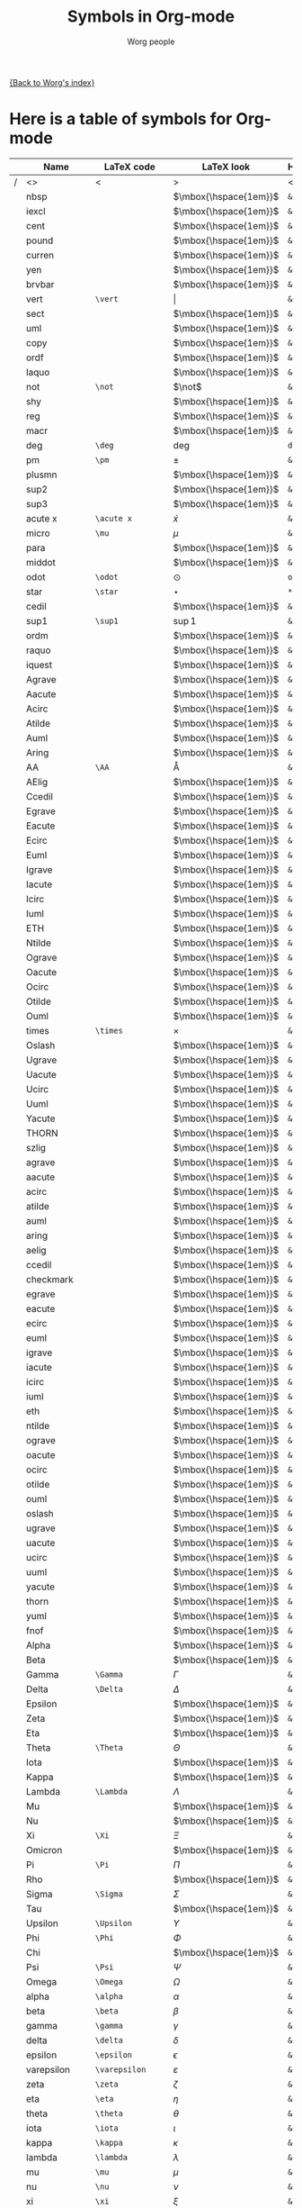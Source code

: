 #+OPTIONS:    H:3 num:nil toc:nil \n:nil @:t ::t |:t ^:t -:t f:t *:t TeX:t LaTeX:t skip:nil d:(HIDE) tags:not-in-toc
#+STARTUP:    align fold nodlcheck hidestars oddeven lognotestate
#+SEQ_TODO:   TODO(t) INPROGRESS(i) WAITING(w@) | DONE(d) CANCELED(c@)
#+TAGS:       Write(w) Update(u) Fix(f) Check(c) 
#+TITLE:      Symbols in Org-mode
#+AUTHOR:     Worg people
#+EMAIL:      bzg AT altern DOT org
#+LANGUAGE:   en
#+PRIORITIES: A C B
#+CATEGORY:   worg

# This file is the default header for new Org files in Worg.  Feel free
# to tailor it to your needs.

[[file:index.org][{Back to Worg's index}]]


* Here is a table of symbols for Org-mode

#+ATTR_LaTeX: longtable

|   | Name           | LaTeX code        | LaTeX look            | HTML code     | HTML look   | ASCII |
|---+----------------+-------------------+-----------------------+---------------+-------------+-------|
| / | <>             | <                 | >                     | <             | >           | <>    |
|   | nbsp           |                   | $\mbox{\hspace{1em}}$ | =&nbsp;=      | &nbsp;      |       |
|   | iexcl          |                   | $\mbox{\hspace{1em}}$ | =&iexcl;=     | &iexcl;     |       |
|   | cent           |                   | $\mbox{\hspace{1em}}$ | =&cent;=      | &cent;      |       |
|   | pound          |                   | $\mbox{\hspace{1em}}$ | =&pound;=     | &pound;     |       |
|   | curren         |                   | $\mbox{\hspace{1em}}$ | =&curren;=    | &curren;    |       |
|   | yen            |                   | $\mbox{\hspace{1em}}$ | =&yen;=       | &yen;       |       |
|   | brvbar         |                   | $\mbox{\hspace{1em}}$ | =&brvbar;=    | &brvbar;    |       |
|   | vert           | =\vert=           | $\vert$               | =&#124;=      | &#124;      |       |
|   | sect           |                   | $\mbox{\hspace{1em}}$ | =&sect;=      | &sect;      |       |
|   | uml            |                   | $\mbox{\hspace{1em}}$ | =&uml;=       | &uml;       |       |
|   | copy           |                   | $\mbox{\hspace{1em}}$ | =&copy;=      | &copy;      |       |
|   | ordf           |                   | $\mbox{\hspace{1em}}$ | =&ordf;=      | &ordf;      |       |
|   | laquo          |                   | $\mbox{\hspace{1em}}$ | =&laquo;=     | &laquo;     |       |
|   | not            | =\not=            | $\not$                | =&not;=       | &not;       |       |
|   | shy            |                   | $\mbox{\hspace{1em}}$ | =&shy;=       | &shy;       |       |
|   | reg            |                   | $\mbox{\hspace{1em}}$ | =&reg;=       | &reg;       |       |
|   | macr           |                   | $\mbox{\hspace{1em}}$ | =&macr;=      | &macr;      |       |
|   | deg            | =\deg=            | $\deg$                | =deg=         | deg         |       |
|   | pm             | =\pm=             | $\pm$                 | =&plusmn;=    | &plusmn;    |       |
|   | plusmn         |                   | $\mbox{\hspace{1em}}$ | =&plusmn;=    | &plusmn;    |       |
|   | sup2           |                   | $\mbox{\hspace{1em}}$ | =&sup2;=      | &sup2;      |       |
|   | sup3           |                   | $\mbox{\hspace{1em}}$ | =&sup3;=      | &sup3;      |       |
|   | acute x        | =\acute x=        | $\acute x$            | =&acute x;=   | &acute x;   |       |
|   | micro          | =\mu=             | $\mu$                 | =&micro;=     | &micro;     |       |
|   | para           |                   | $\mbox{\hspace{1em}}$ | =&para;=      | &para;      |       |
|   | middot         |                   | $\mbox{\hspace{1em}}$ | =&middot;=    | &middot;    |       |
|   | odot           | =\odot=           | $\odot$               | =o=           | o           |       |
|   | star           | =\star=           | $\star$               | =*=           | *           |       |
|   | cedil          |                   | $\mbox{\hspace{1em}}$ | =&cedil;=     | &cedil;     |       |
|   | sup1           | =\sup1=           | $\sup1$               | =&sup1;=      | &sup1;      |       |
|   | ordm           |                   | $\mbox{\hspace{1em}}$ | =&ordm;=      | &ordm;      |       |
|   | raquo          |                   | $\mbox{\hspace{1em}}$ | =&raquo;=     | &raquo;     |       |
|   | iquest         |                   | $\mbox{\hspace{1em}}$ | =&iquest;=    | &iquest;    |       |
|   | Agrave         |                   | $\mbox{\hspace{1em}}$ | =&Agrave;=    | &Agrave;    |       |
|   | Aacute         |                   | $\mbox{\hspace{1em}}$ | =&Aacute;=    | &Aacute;    |       |
|   | Acirc          |                   | $\mbox{\hspace{1em}}$ | =&Acirc;=     | &Acirc;     |       |
|   | Atilde         |                   | $\mbox{\hspace{1em}}$ | =&Atilde;=    | &Atilde;    |       |
|   | Auml           |                   | $\mbox{\hspace{1em}}$ | =&Auml;=      | &Auml;      |       |
|   | Aring          |                   | $\mbox{\hspace{1em}}$ | =&Aring;=     | &Aring;     |       |
|   | AA             | =\AA=             | $\mbox{\AA}$          | =&Aring;=     | &Aring;     |       |
|   | AElig          |                   | $\mbox{\hspace{1em}}$ | =&AElig;=     | &AElig;     |       |
|   | Ccedil         |                   | $\mbox{\hspace{1em}}$ | =&Ccedil;=    | &Ccedil;    |       |
|   | Egrave         |                   | $\mbox{\hspace{1em}}$ | =&Egrave;=    | &Egrave;    |       |
|   | Eacute         |                   | $\mbox{\hspace{1em}}$ | =&Eacute;=    | &Eacute;    |       |
|   | Ecirc          |                   | $\mbox{\hspace{1em}}$ | =&Ecirc;=     | &Ecirc;     |       |
|   | Euml           |                   | $\mbox{\hspace{1em}}$ | =&Euml;=      | &Euml;      |       |
|   | Igrave         |                   | $\mbox{\hspace{1em}}$ | =&Igrave;=    | &Igrave;    |       |
|   | Iacute         |                   | $\mbox{\hspace{1em}}$ | =&Iacute;=    | &Iacute;    |       |
|   | Icirc          |                   | $\mbox{\hspace{1em}}$ | =&Icirc;=     | &Icirc;     |       |
|   | Iuml           |                   | $\mbox{\hspace{1em}}$ | =&Iuml;=      | &Iuml;      |       |
|   | ETH            |                   | $\mbox{\hspace{1em}}$ | =&ETH;=       | &ETH;       |       |
|   | Ntilde         |                   | $\mbox{\hspace{1em}}$ | =&Ntilde;=    | &Ntilde;    |       |
|   | Ograve         |                   | $\mbox{\hspace{1em}}$ | =&Ograve;=    | &Ograve;    |       |
|   | Oacute         |                   | $\mbox{\hspace{1em}}$ | =&Oacute;=    | &Oacute;    |       |
|   | Ocirc          |                   | $\mbox{\hspace{1em}}$ | =&Ocirc;=     | &Ocirc;     |       |
|   | Otilde         |                   | $\mbox{\hspace{1em}}$ | =&Otilde;=    | &Otilde;    |       |
|   | Ouml           |                   | $\mbox{\hspace{1em}}$ | =&Ouml;=      | &Ouml;      |       |
|   | times          | =\times=          | $\times$              | =&times;=     | &times;     |       |
|   | Oslash         |                   | $\mbox{\hspace{1em}}$ | =&Oslash;=    | &Oslash;    |       |
|   | Ugrave         |                   | $\mbox{\hspace{1em}}$ | =&Ugrave;=    | &Ugrave;    |       |
|   | Uacute         |                   | $\mbox{\hspace{1em}}$ | =&Uacute;=    | &Uacute;    |       |
|   | Ucirc          |                   | $\mbox{\hspace{1em}}$ | =&Ucirc;=     | &Ucirc;     |       |
|   | Uuml           |                   | $\mbox{\hspace{1em}}$ | =&Uuml;=      | &Uuml;      |       |
|   | Yacute         |                   | $\mbox{\hspace{1em}}$ | =&Yacute;=    | &Yacute;    |       |
|   | THORN          |                   | $\mbox{\hspace{1em}}$ | =&THORN;=     | &THORN;     |       |
|   | szlig          |                   | $\mbox{\hspace{1em}}$ | =&szlig;=     | &szlig;     |       |
|   | agrave         |                   | $\mbox{\hspace{1em}}$ | =&agrave;=    | &agrave;    |       |
|   | aacute         |                   | $\mbox{\hspace{1em}}$ | =&aacute;=    | &aacute;    |       |
|   | acirc          |                   | $\mbox{\hspace{1em}}$ | =&acirc;=     | &acirc;     |       |
|   | atilde         |                   | $\mbox{\hspace{1em}}$ | =&atilde;=    | &atilde;    |       |
|   | auml           |                   | $\mbox{\hspace{1em}}$ | =&auml;=      | &auml;      |       |
|   | aring          |                   | $\mbox{\hspace{1em}}$ | =&aring;=     | &aring;     |       |
|   | aelig          |                   | $\mbox{\hspace{1em}}$ | =&aelig;=     | &aelig;     |       |
|   | ccedil         |                   | $\mbox{\hspace{1em}}$ | =&ccedil;=    | &ccedil;    |       |
|   | checkmark      |                   | $\mbox{\hspace{1em}}$ | =&#10003;=    | &#10003;    |       |
|   | egrave         |                   | $\mbox{\hspace{1em}}$ | =&egrave;=    | &egrave;    |       |
|   | eacute         |                   | $\mbox{\hspace{1em}}$ | =&eacute;=    | &eacute;    |       |
|   | ecirc          |                   | $\mbox{\hspace{1em}}$ | =&ecirc;=     | &ecirc;     |       |
|   | euml           |                   | $\mbox{\hspace{1em}}$ | =&euml;=      | &euml;      |       |
|   | igrave         |                   | $\mbox{\hspace{1em}}$ | =&igrave;=    | &igrave;    |       |
|   | iacute         |                   | $\mbox{\hspace{1em}}$ | =&iacute;=    | &iacute;    |       |
|   | icirc          |                   | $\mbox{\hspace{1em}}$ | =&icirc;=     | &icirc;     |       |
|   | iuml           |                   | $\mbox{\hspace{1em}}$ | =&iuml;=      | &iuml;      |       |
|   | eth            |                   | $\mbox{\hspace{1em}}$ | =&eth;=       | &eth;       |       |
|   | ntilde         |                   | $\mbox{\hspace{1em}}$ | =&ntilde;=    | &ntilde;    |       |
|   | ograve         |                   | $\mbox{\hspace{1em}}$ | =&ograve;=    | &ograve;    |       |
|   | oacute         |                   | $\mbox{\hspace{1em}}$ | =&oacute;=    | &oacute;    |       |
|   | ocirc          |                   | $\mbox{\hspace{1em}}$ | =&ocirc;=     | &ocirc;     |       |
|   | otilde         |                   | $\mbox{\hspace{1em}}$ | =&otilde;=    | &otilde;    |       |
|   | ouml           |                   | $\mbox{\hspace{1em}}$ | =&ouml;=      | &ouml;      |       |
|   | oslash         |                   | $\mbox{\hspace{1em}}$ | =&oslash;=    | &oslash;    |       |
|   | ugrave         |                   | $\mbox{\hspace{1em}}$ | =&ugrave;=    | &ugrave;    |       |
|   | uacute         |                   | $\mbox{\hspace{1em}}$ | =&uacute;=    | &uacute;    |       |
|   | ucirc          |                   | $\mbox{\hspace{1em}}$ | =&ucirc;=     | &ucirc;     |       |
|   | uuml           |                   | $\mbox{\hspace{1em}}$ | =&uuml;=      | &uuml;      |       |
|   | yacute         |                   | $\mbox{\hspace{1em}}$ | =&yacute;=    | &yacute;    |       |
|   | thorn          |                   | $\mbox{\hspace{1em}}$ | =&thorn;=     | &thorn;     |       |
|   | yuml           |                   | $\mbox{\hspace{1em}}$ | =&yuml;=      | &yuml;      |       |
|   | fnof           |                   | $\mbox{\hspace{1em}}$ | =&fnof;=      | &fnof;      |       |
|   | Alpha          |                   | $\mbox{\hspace{1em}}$ | =&Alpha;=     | &Alpha;     |       |
|   | Beta           |                   | $\mbox{\hspace{1em}}$ | =&Beta;=      | &Beta;      |       |
|   | Gamma          | =\Gamma=          | $\Gamma$              | =&Gamma;=     | &Gamma;     |       |
|   | Delta          | =\Delta=          | $\Delta$              | =&Delta;=     | &Delta;     |       |
|   | Epsilon        |                   | $\mbox{\hspace{1em}}$ | =&Epsilon;=   | &Epsilon;   |       |
|   | Zeta           |                   | $\mbox{\hspace{1em}}$ | =&Zeta;=      | &Zeta;      |       |
|   | Eta            |                   | $\mbox{\hspace{1em}}$ | =&Eta;=       | &Eta;       |       |
|   | Theta          | =\Theta=          | $\Theta$              | =&Theta;=     | &Theta;     |       |
|   | Iota           |                   | $\mbox{\hspace{1em}}$ | =&Iota;=      | &Iota;      |       |
|   | Kappa          |                   | $\mbox{\hspace{1em}}$ | =&Kappa;=     | &Kappa;     |       |
|   | Lambda         | =\Lambda=         | $\Lambda$             | =&Lambda;=    | &Lambda;    |       |
|   | Mu             |                   | $\mbox{\hspace{1em}}$ | =&Mu;=        | &Mu;        |       |
|   | Nu             |                   | $\mbox{\hspace{1em}}$ | =&Nu;=        | &Nu;        |       |
|   | Xi             | =\Xi=             | $\Xi$                 | =&Xi;=        | &Xi;        |       |
|   | Omicron        |                   | $\mbox{\hspace{1em}}$ | =&Omicron;=   | &Omicron;   |       |
|   | Pi             | =\Pi=             | $\Pi$                 | =&Pi;=        | &Pi;        |       |
|   | Rho            |                   | $\mbox{\hspace{1em}}$ | =&Rho;=       | &Rho;       |       |
|   | Sigma          | =\Sigma=          | $\Sigma$              | =&Sigma;=     | &Sigma;     |       |
|   | Tau            |                   | $\mbox{\hspace{1em}}$ | =&Tau;=       | &Tau;       |       |
|   | Upsilon        | =\Upsilon=        | $\Upsilon$            | =&Upsilon;=   | &Upsilon;   |       |
|   | Phi            | =\Phi=            | $\Phi$                | =&Phi;=       | &Phi;       |       |
|   | Chi            |                   | $\mbox{\hspace{1em}}$ | =&Chi;=       | &Chi;       |       |
|   | Psi            | =\Psi=            | $\Psi$                | =&Psi;=       | &Psi;       |       |
|   | Omega          | =\Omega=          | $\Omega$              | =&Omega;=     | &Omega;     |       |
|   | alpha          | =\alpha=          | $\alpha$              | =&alpha;=     | &alpha;     |       |
|   | beta           | =\beta=           | $\beta$               | =&beta;=      | &beta;      |       |
|   | gamma          | =\gamma=          | $\gamma$              | =&gamma;=     | &gamma;     |       |
|   | delta          | =\delta=          | $\delta$              | =&delta;=     | &delta;     |       |
|   | epsilon        | =\epsilon=        | $\epsilon$            | =&epsilon;=   | &epsilon;   |       |
|   | varepsilon     | =\varepsilon=     | $\varepsilon$         | =&epsilon;=   | &epsilon;   |       |
|   | zeta           | =\zeta=           | $\zeta$               | =&zeta;=      | &zeta;      |       |
|   | eta            | =\eta=            | $\eta$                | =&eta;=       | &eta;       |       |
|   | theta          | =\theta=          | $\theta$              | =&theta;=     | &theta;     |       |
|   | iota           | =\iota=           | $\iota$               | =&iota;=      | &iota;      |       |
|   | kappa          | =\kappa=          | $\kappa$              | =&kappa;=     | &kappa;     |       |
|   | lambda         | =\lambda=         | $\lambda$             | =&lambda;=    | &lambda;    |       |
|   | mu             | =\mu=             | $\mu$                 | =&mu;=        | &mu;        |       |
|   | nu             | =\nu=             | $\nu$                 | =&nu;=        | &nu;        |       |
|   | xi             | =\xi=             | $\xi$                 | =&xi;=        | &xi;        |       |
|   | omicron        |                   | $\mbox{\hspace{1em}}$ | =&omicron;=   | &omicron;   |       |
|   | pi             | =\pi=             | $\pi$                 | =&pi;=        | &pi;        |       |
|   | rho            | =\rho=            | $\rho$                | =&rho;=       | &rho;       |       |
|   | sigmaf         |                   | $\mbox{\hspace{1em}}$ | =&sigmaf;=    | &sigmaf;    |       |
|   | varsigma       | =\varsigma=       | $\varsigma$           | =&sigmaf;=    | &sigmaf;    |       |
|   | sigma          | =\sigma=          | $\sigma$              | =&sigma;=     | &sigma;     |       |
|   | tau            | =\tau=            | $\tau$                | =&tau;=       | &tau;       |       |
|   | upsilon        | =\upsilon=        | $\upsilon$            | =&upsilon;=   | &upsilon;   |       |
|   | phi            | =\phi=            | $\phi$                | =&phi;=       | &phi;       |       |
|   | chi            | =\chi=            | $\chi$                | =&chi;=       | &chi;       |       |
|   | psi            | =\psi=            | $\psi$                | =&psi;=       | &psi;       |       |
|   | omega          | =\omega=          | $\omega$              | =&omega;=     | &omega;     |       |
|   | thetasym       |                   | $\mbox{\hspace{1em}}$ | =&thetasym;=  | &thetasym;  |       |
|   | vartheta       | =\vartheta=       | $\vartheta$           | =&thetasym;=  | &thetasym;  |       |
|   | upsih          |                   | $\mbox{\hspace{1em}}$ | =&upsih;=     | &upsih;     |       |
|   | piv            |                   | $\mbox{\hspace{1em}}$ | =&piv;=       | &piv;       |       |
|   | bull           |                   | $\mbox{\hspace{1em}}$ | =&bull;=      | &bull;      |       |
|   | bullet         | =\bullet=         | $\bullet$             | =&bull;=      | &bull;      |       |
|   | hellip         |                   | $\mbox{\hspace{1em}}$ | =&hellip;=    | &hellip;    |       |
|   | dots           | =\dots=           | $\mbox{\dots}$        | =&hellip;=    | &hellip;    |       |
|   | prime          | =\prime=          | $\prime$              | =&prime;=     | &prime;     |       |
|   | Prime          |                   | $\mbox{\hspace{1em}}$ | =&Prime;=     | &Prime;     |       |
|   | oline          |                   | $\mbox{\hspace{1em}}$ | =&oline;=     | &oline;     |       |
|   | frasl          |                   | $\mbox{\hspace{1em}}$ | =&frasl;=     | &frasl;     |       |
|   | weierp         |                   | $\mbox{\hspace{1em}}$ | =&weierp;=    | &weierp;    |       |
|   | image          |                   | $\mbox{\hspace{1em}}$ | =&image;=     | &image;     |       |
|   | real           |                   | $\mbox{\hspace{1em}}$ | =&real;=      | &real;      |       |
|   | trade          |                   | $\mbox{\hspace{1em}}$ | =&trade;=     | &trade;     |       |
|   | alefsym        |                   | $\mbox{\hspace{1em}}$ | =&alefsym;=   | &alefsym;   |       |
|   | larr           |                   | $\mbox{\hspace{1em}}$ | =&larr;=      | &larr;      |       |
|   | leftarrow      | =\leftarrow=      | $\leftarrow$          | =&larr;=      | &larr;      |       |
|   | gets           | =\gets=           | $\gets$               | =&larr;=      | &larr;      |       |
|   | uarr           |                   | $\mbox{\hspace{1em}}$ | =&uarr;=      | &uarr;      |       |
|   | uparrow        | =\uparrow=        | $\uparrow$            | =&uarr;=      | &uarr;      |       |
|   | rarr           |                   | $\mbox{\hspace{1em}}$ | =&rarr;=      | &rarr;      |       |
|   | to             | =\to=             | $\to$                 | =&rarr;=      | &rarr;      |       |
|   | rightarrow     | =\rightarrow=     | $\rightarrow$         | =&rarr;=      | &rarr;      |       |
|   | darr           |                   | $\mbox{\hspace{1em}}$ | =&darr;=      | &darr;      |       |
|   | downarrow      | =\downarrow=      | $\downarrow$          | =&darr;=      | &darr;      |       |
|   | harr           |                   | $\mbox{\hspace{1em}}$ | =&harr;=      | &harr;      |       |
|   | leftrightarrow | =\leftrightarrow= | $\leftrightarrow$     | =&harr;=      | &harr;      |       |
|   | crarr          |                   | $\mbox{\hspace{1em}}$ | =&crarr;=     | &crarr;     |       |
|   | hookleftarrow  | =\hookleftarrow=  | $\hookleftarrow$      | =&crarr;=     | &crarr;     |       |
|   | lArr           |                   | $\mbox{\hspace{1em}}$ | =&lArr;=      | &lArr;      |       |
|   | Leftarrow      | =\Leftarrow=      | $\Leftarrow$          | =&lArr;=      | &lArr;      |       |
|   | uArr           |                   | $\mbox{\hspace{1em}}$ | =&uArr;=      | &uArr;      |       |
|   | Uparrow        | =\Uparrow=        | $\Uparrow$            | =&uArr;=      | &uArr;      |       |
|   | rArr           |                   | $\mbox{\hspace{1em}}$ | =&rArr;=      | &rArr;      |       |
|   | Rightarrow     | =\Rightarrow=     | $\Rightarrow$         | =&rArr;=      | &rArr;      |       |
|   | dArr           |                   | $\mbox{\hspace{1em}}$ | =&dArr;=      | &dArr;      |       |
|   | Downarrow      | =\Downarrow=      | $\Downarrow$          | =&dArr;=      | &dArr;      |       |
|   | hArr           |                   | $\mbox{\hspace{1em}}$ | =&hArr;=      | &hArr;      |       |
|   | Leftrightarrow | =\Leftrightarrow= | $\Leftrightarrow$     | =&hArr;=      | &hArr;      |       |
|   | forall         | =\forall=         | $\forall$             | =&forall;=    | &forall;    |       |
|   | partial        | =\partial=        | $\partial$            | =&part;=      | &part;      |       |
|   | exist          |                   | $\mbox{\hspace{1em}}$ | =&exist;=     | &exist;     |       |
|   | exists         | =\exists=         | $\exists$             | =&exist;=     | &exist;     |       |
|   | empty          | =\empty=          | $\mbox{\empty}$       | =&empty;=     | &empty;     |       |
|   | emptyset       | =\emptyset=       | $\emptyset$           | =&empty;=     | &empty;     |       |
|   | nabla          | =\nabla=          | $\nabla$              | =&nabla;=     | &nabla;     |       |
|   | isin           |                   | $\mbox{\hspace{1em}}$ | =&isin;=      | &isin;      |       |
|   | in             | =\in=             | $\in$                 | =&isin;=      | &isin;      |       |
|   | notin          | =\notin=          | $\notin$              | =&notin;=     | &notin;     |       |
|   | ni             | =\ni=             | $\ni$                 | =&ni;=        | &ni;        |       |
|   | prod           | =\prod=           | $\prod$               | =&prod;=      | &prod;      |       |
|   | sum            | =\sum=            | $\sum$                | =&sum;=       | &sum;       |       |
|   | minus          |                   | $\mbox{\hspace{1em}}$ | =&minus;=     | &minus;     |       |
|   | lowast         |                   | $\mbox{\hspace{1em}}$ | =&lowast;=    | &lowast;    |       |
|   | ast            | =\ast=            | $\ast$                | =&lowast;=    | &lowast;    |       |
|   | radic          |                   | $\mbox{\hspace{1em}}$ | =&radic;=     | &radic;     |       |
|   | prop           |                   | $\mbox{\hspace{1em}}$ | =&prop;=      | &prop;      |       |
|   | proptp         |                   | $\mbox{\hspace{1em}}$ | =&prop;=      | &prop;      |       |
|   | infin          |                   | $\mbox{\hspace{1em}}$ | =&infin;=     | &infin;     |       |
|   | infty          | =\infty=          | $\infty$              | =&infin;=     | &infin;     |       |
|   | ang            |                   | $\mbox{\hspace{1em}}$ | =&ang;=       | &ang;       |       |
|   | angle          | =\angle=          | $\angle$              | =&ang;=       | &ang;       |       |
|   | and            |                   | $\mbox{\hspace{1em}}$ | =&and;=       | &and;       |       |
|   | wedge          | =\wedge=          | $\wedge$              | =&and;=       | &and;       |       |
|   | or             |                   | $\mbox{\hspace{1em}}$ | =&or;=        | &or;        |       |
|   | vee            | =\vee=            | $\vee$                | =&or;=        | &or;        |       |
|   | cap            | =\cap=            | $\cap$                | =&cap;=       | &cap;       |       |
|   | cup            | =\cup=            | $\cup$                | =&cup;=       | &cup;       |       |
|   | int            | =\int=            | $\int$                | =&int;=       | &int;       |       |
|   | there4         |                   | $\mbox{\hspace{1em}}$ | =&there4;=    | &there4;    |       |
|   | sim            | =\sim=            | $\sim$                | =&sim;=       | &sim;       |       |
|   | cong           | =\cong=           | $\cong$               | =&cong;=      | &cong;      |       |
|   | simeq          | =\simeq=          | $\simeq$              | =&cong;=      | &cong;      |       |
|   | asymp          | =\asymp=          | $\asymp$              | =&asymp;=     | &asymp;     |       |
|   | approx         | =\approx=         | $\approx$             | =&asymp;=     | &asymp;     |       |
|   | ne             | =\ne=             | $\ne$                 | =&ne;=        | &ne;        |       |
|   | neq            | =\neq=            | $\neq$                | =&ne;=        | &ne;        |       |
|   | equiv          | =\equiv=          | $\equiv$              | =&equiv;=     | &equiv;     |       |
|   | le             | =\le=             | $\le$                 | =&le;=        | &le;        |       |
|   | ge             | =\ge=             | $\ge$                 | =&ge;=        | &ge;        |       |
|   | sub            |                   | $\mbox{\hspace{1em}}$ | =&sub;=       | &sub;       |       |
|   | subset         | =\subset=         | $\subset$             | =&sub;=       | &sub;       |       |
|   | sup            | =\sup=            | $\sup$                | =sup=         | sup         |       |
|   | supset         | =\supset=         | $\supset$             | =&sup;=       | &sup;       |       |
|   | nsub           |                   | $\mbox{\hspace{1em}}$ | =&nsub;=      | &nsub;      |       |
|   | sube           |                   | $\mbox{\hspace{1em}}$ | =&sube;=      | &sube;      |       |
|   | supe           |                   | $\mbox{\hspace{1em}}$ | =&supe;=      | &supe;      |       |
|   | oplus          | =\oplus=          | $\oplus$              | =&oplus;=     | &oplus;     |       |
|   | otimes         | =\otimes=         | $\otimes$             | =&otimes;=    | &otimes;    |       |
|   | perp           | =\perp=           | $\perp$               | =&perp;=      | &perp;      |       |
|   | sdot           |                   | $\mbox{\hspace{1em}}$ | =&sdot;=      | &sdot;      |       |
|   | cdot           | =\cdot=           | $\cdot$               | =&sdot;=      | &sdot;      |       |
|   | lceil          | =\lceil=          | $\lceil$              | =&lceil;=     | &lceil;     |       |
|   | rceil          | =\rceil=          | $\rceil$              | =&rceil;=     | &rceil;     |       |
|   | lfloor         | =\lfloor=         | $\lfloor$             | =&lfloor;=    | &lfloor;    |       |
|   | rfloor         | =\rfloor=         | $\rfloor$             | =&rfloor;=    | &rfloor;    |       |
|   | lang           |                   | $\mbox{\hspace{1em}}$ | =&lang;=      | &lang;      |       |
|   | rang           |                   | $\mbox{\hspace{1em}}$ | =&rang;=      | &rang;      |       |
|   | loz            |                   | $\mbox{\hspace{1em}}$ | =&loz;=       | &loz;       |       |
|   | Diamond        |                   | $\mbox{\hspace{1em}}$ | =&loz;=       | &loz;       |       |
|   | spades         |                   | $\mbox{\hspace{1em}}$ | =&spades;=    | &spades;    |       |
|   | spadesuit      | =\spadesuit=      | $\spadesuit$          | =&spades;=    | &spades;    |       |
|   | clubs          |                   | $\mbox{\hspace{1em}}$ | =&clubs;=     | &clubs;     |       |
|   | clubsuit       | =\clubsuit=       | $\clubsuit$           | =&clubs;=     | &clubs;     |       |
|   | hearts         |                   | $\mbox{\hspace{1em}}$ | =&hearts;=    | &hearts;    |       |
|   | heartsuit      | =\heartsuit=      | $\heartsuit$          | =&heartsuit;= | &heartsuit; |       |
|   | diamondsuit    | =\diamondsuit=    | $\diamondsuit$        | =&diams;=     | &diams;     |       |
|   | diams          |                   | $\mbox{\hspace{1em}}$ | =&diams;=     | &diams;     |       |
|   | smile          | =\smile=          | $\smile$              | =&#9786;=     | &#9786;     |       |
|   | blacksmile     |                   | $\mbox{\hspace{1em}}$ | =&#9787;=     | &#9787;     |       |
|   | sad            |                   | $\mbox{\hspace{1em}}$ | =&#9785;=     | &#9785;     |       |
|   | quot           |                   | $\mbox{\hspace{1em}}$ | =&quot;=      | &quot;      |       |
|   | amp            |                   | $\mbox{\hspace{1em}}$ | =&amp;=       | &amp;       |       |
|   | lt             |                   | $\mbox{\hspace{1em}}$ | =&lt;=        | &lt;        |       |
|   | gt             |                   | $\mbox{\hspace{1em}}$ | =&gt;=        | &gt;        |       |
|   | OElig          |                   | $\mbox{\hspace{1em}}$ | =&OElig;=     | &OElig;     |       |
|   | oelig          |                   | $\mbox{\hspace{1em}}$ | =&oelig;=     | &oelig;     |       |
|   | Scaron         |                   | $\mbox{\hspace{1em}}$ | =&Scaron;=    | &Scaron;    |       |
|   | scaron         |                   | $\mbox{\hspace{1em}}$ | =&scaron;=    | &scaron;    |       |
|   | Yuml           |                   | $\mbox{\hspace{1em}}$ | =&Yuml;=      | &Yuml;      |       |
|   | circ           | =\circ=           | $\circ$               | =&circ;=      | &circ;      |       |
|   | tilde          | =???=             | $???$                 | =&tilde;=     | &tilde;     |       |
|   | ensp           |                   | $\mbox{\hspace{1em}}$ | =&ensp;=      | &ensp;      |       |
|   | emsp           |                   | $\mbox{\hspace{1em}}$ | =&emsp;=      | &emsp;      |       |
|   | thinsp         |                   | $\mbox{\hspace{1em}}$ | =&thinsp;=    | &thinsp;    |       |
|   | zwnj           |                   | $\mbox{\hspace{1em}}$ | =&zwnj;=      | &zwnj;      |       |
|   | zwj            |                   | $\mbox{\hspace{1em}}$ | =&zwj;=       | &zwj;       |       |
|   | lrm            |                   | $\mbox{\hspace{1em}}$ | =&lrm;=       | &lrm;       |       |
|   | rlm            |                   | $\mbox{\hspace{1em}}$ | =&rlm;=       | &rlm;       |       |
|   | ndash          |                   | $\mbox{\hspace{1em}}$ | =&ndash;=     | &ndash;     |       |
|   | mdash          |                   | $\mbox{\hspace{1em}}$ | =&mdash;=     | &mdash;     |       |
|   | lsquo          |                   | $\mbox{\hspace{1em}}$ | =&lsquo;=     | &lsquo;     |       |
|   | rsquo          |                   | $\mbox{\hspace{1em}}$ | =&rsquo;=     | &rsquo;     |       |
|   | sbquo          |                   | $\mbox{\hspace{1em}}$ | =&sbquo;=     | &sbquo;     |       |
|   | ldquo          |                   | $\mbox{\hspace{1em}}$ | =&ldquo;=     | &ldquo;     |       |
|   | rdquo          |                   | $\mbox{\hspace{1em}}$ | =&rdquo;=     | &rdquo;     |       |
|   | bdquo          |                   | $\mbox{\hspace{1em}}$ | =&bdquo;=     | &bdquo;     |       |
|   | dagger         | =\dagger=         | $\dagger$             | =&dagger;=    | &dagger;    |       |
|   | Dagger         |                   | $\mbox{\hspace{1em}}$ | =&Dagger;=    | &Dagger;    |       |
|   | permil         |                   | $\mbox{\hspace{1em}}$ | =&permil;=    | &permil;    |       |
|   | lsaquo         |                   | $\mbox{\hspace{1em}}$ | =&lsaquo;=    | &lsaquo;    |       |
|   | rsaquo         |                   | $\mbox{\hspace{1em}}$ | =&rsaquo;=    | &rsaquo;    |       |
|   | euro           |                   | $\mbox{\hspace{1em}}$ | =&euro;=      | &euro;      |       |
|   | EUR            |                   | $\mbox{\hspace{1em}}$ | =&euro;=      | &euro;      |       |
|   | EURdig         |                   | $\mbox{\hspace{1em}}$ | =&euro;=      | &euro;      |       |
|   | EURhv          |                   | $\mbox{\hspace{1em}}$ | =&euro;=      | &euro;      |       |
|   | EURcr          |                   | $\mbox{\hspace{1em}}$ | =&euro;=      | &euro;      |       |
|   | EURtm          |                   | $\mbox{\hspace{1em}}$ | =&euro;=      | &euro;      |       |
|   | arccos         | =\arccos=         | $\arccos$             | =arccos=      | arccos      |       |
|   | arcsin         | =\arcsin=         | $\arcsin$             | =arcsin=      | arcsin      |       |
|   | arctan         | =\arctan=         | $\arctan$             | =arctan=      | arctan      |       |
|   | arg            | =\arg=            | $\arg$                | =arg=         | arg         |       |
|   | cos            | =\cos=            | $\cos$                | =cos=         | cos         |       |
|   | cosh           | =\cosh=           | $\cosh$               | =cosh=        | cosh        |       |
|   | cot            | =\cot=            | $\cot$                | =cot=         | cot         |       |
|   | coth           | =\coth=           | $\coth$               | =coth=        | coth        |       |
|   | csc            | =\csc=            | $\csc$                | =csc=         | csc         |       |
|   | deg            | =\deg=            | $\deg$                | =&deg;=       | &deg;       |       |
|   | det            | =\det=            | $\det$                | =det=         | det         |       |
|   | dim            | =\dim=            | $\dim$                | =dim=         | dim         |       |
|   | exp            | =\exp=            | $\exp$                | =exp=         | exp         |       |
|   | gcd            | =\gcd=            | $\gcd$                | =gcd=         | gcd         |       |
|   | hom            | =\hom=            | $\hom$                | =hom=         | hom         |       |
|   | inf            | =\inf=            | $\inf$                | =inf=         | inf         |       |
|   | ker            | =\ker=            | $\ker$                | =ker=         | ker         |       |
|   | lg             | =\lg=             | $\lg$                 | =lg=          | lg          |       |
|   | lim            | =\lim=            | $\lim$                | =lim=         | lim         |       |
|   | liminf         | =\liminf=         | $\liminf$             | =liminf=      | liminf      |       |
|   | limsup         | =\limsup=         | $\limsup$             | =limsup=      | limsup      |       |
|   | ln             | =\ln=             | $\ln$                 | =ln=          | ln          |       |
|   | log            | =\log=            | $\log$                | =log=         | log         |       |
|   | max            | =\max=            | $\max$                | =max=         | max         |       |
|   | min            | =\min=            | $\min$                | =min=         | min         |       |
|   | Pr             | =\Pr=             | $\Pr$                 | =Pr=          | Pr          |       |
|   | sec            | =\sec=            | $\sec$                | =sec=         | sec         |       |
|   | sin            | =\sin=            | $\sin$                | =sin=         | sin         |       |
|   | sinh           | =\sinh=           | $\sinh$               | =sinh=        | sinh        |       |
|   | sup            | =\sup=            | $\sup$                | =&sup;=       | &sup;       |       |
|   | tan            | =\tan=            | $\tan$                | =tan=         | tan         |       |
|   | tanh           | =\tanh=           | $\tanh$               | =tanh=        | tanh        |       |
|   | frac12         | =\frac{1}{2}=     | $\frac{1}{2}$         | =&frac12;=    | &frac12;    |       |
|   | frac14         | =\frac{1}{4}=     | $\frac{1}{4}$         | =&frac14;=    | &frac14;    |       |
|   | frac34         | =\frac{3}{4}=     | $\frac{3}{4}$         | =&frac34;=    | &frac34;    |       |
|   | partial        | =\partial=        | $\partial$            | =&part;=      | &part;      |       |
|   | oslash         |                   | $$                    | =&oslash;=    | &oslash;    |       |
|   | div            | =\div=            | $\div$                | =&divide;=    | &divide;    |       |
=======
|   | Name           | LaTeX             | LaTeX             | HTML          | HTML        | ASCII |
|---+----------------+-------------------+-------------------+---------------+-------------+-------|
| / | <>             | <                 | >                 | <             | >           | <>    |
|   | nbsp           | the               | $\mbox{----}$     | =&nbsp;=      | &nbsp;      |       |
|   | iexcl          |                   | $\mbox{----}$     | =&iexcl;=     | &iexcl;     |       |
|   | cent           |                   | $\mbox{----}$     | =&cent;=      | &cent;      |       |
|   | pound          |                   | $\mbox{----}$     | =&pound;=     | &pound;     |       |
|   | curren         |                   | $\mbox{----}$     | =&curren;=    | &curren;    |       |
|   | yen            |                   | $\mbox{----}$     | =&yen;=       | &yen;       |       |
|   | brvbar         |                   | $\mbox{----}$     | =&brvbar;=    | &brvbar;    |       |
|   | vert           | =\vert=           | $\vert$           | =&#124;=      | &#124;      |       |
|   | sect           |                   | $\mbox{----}$     | =&sect;=      | &sect;      |       |
|   | uml            |                   | $\mbox{----}$     | =&uml;=       | &uml;       |       |
|   | copy           |                   | $\mbox{----}$     | =&copy;=      | &copy;      |       |
|   | ordf           |                   | $\mbox{----}$     | =&ordf;=      | &ordf;      |       |
|   | laquo          |                   | $\mbox{----}$     | =&laquo;=     | &laquo;     |       |
|   | not            | =\not=            | $\not$            | =&not;=       | &not;       |       |
|   | shy            |                   | $\mbox{----}$     | =&shy;=       | &shy;       |       |
|   | reg            |                   | $\mbox{----}$     | =&reg;=       | &reg;       |       |
|   | macr           |                   | $\mbox{----}$     | =&macr;=      | &macr;      |       |
|   | deg            | =\deg=            | $\deg$            | =deg=         | deg         |       |
|   | pm             | =\pm=             | $\pm$             | =&plusmn;=    | &plusmn;    |       |
|   | plusmn         |                   | $\mbox{----}$     | =&plusmn;=    | &plusmn;    |       |
|   | sup2           |                   | $\mbox{----}$     | =&sup2;=      | &sup2;      |       |
|   | sup3           |                   | $\mbox{----}$     | =&sup3;=      | &sup3;      |       |
|   | acute x        | =\acute x=        | $\acute x$        | =&acute x;=   | &acute x;   |       |
|   | micro          | =\mu=             | $\mu$             | =&micro;=     | &micro;     |       |
|   | para           |                   | $\mbox{----}$     | =&para;=      | &para;      |       |
|   | middot         |                   | $\mbox{----}$     | =&middot;=    | &middot;    |       |
|   | odot           | =\odot=           | $\odot$           | =o=           | o           |       |
|   | star           | =\star=           | $\star$           | =*=           | *           |       |
|   | cedil          |                   | $\mbox{----}$     | =&cedil;=     | &cedil;     |       |
|   | sup1           | =\sup1=           | $\sup1$           | =&sup1;=      | &sup1;      |       |
|   | ordm           |                   | $\mbox{----}$     | =&ordm;=      | &ordm;      |       |
|   | raquo          |                   | $\mbox{----}$     | =&raquo;=     | &raquo;     |       |
|   | iquest         |                   | $\mbox{----}$     | =&iquest;=    | &iquest;    |       |
|   | Agrave         |                   | $\mbox{----}$     | =&Agrave;=    | &Agrave;    |       |
|   | Aacute         |                   | $\mbox{----}$     | =&Aacute;=    | &Aacute;    |       |
|   | Acirc          |                   | $\mbox{----}$     | =&Acirc;=     | &Acirc;     |       |
|   | Atilde         |                   | $\mbox{----}$     | =&Atilde;=    | &Atilde;    |       |
|   | Auml           |                   | $\mbox{----}$     | =&Auml;=      | &Auml;      |       |
|   | Aring          |                   | $\mbox{----}$     | =&Aring;=     | &Aring;     |       |
|   | AA             | =\AA=             | $\mbox{\AA}$      | =&Aring;=     | &Aring;     |       |
|   | AElig          |                   | $\mbox{----}$     | =&AElig;=     | &AElig;     |       |
|   | Ccedil         |                   | $\mbox{----}$     | =&Ccedil;=    | &Ccedil;    |       |
|   | Egrave         |                   | $\mbox{----}$     | =&Egrave;=    | &Egrave;    |       |
|   | Eacute         |                   | $\mbox{----}$     | =&Eacute;=    | &Eacute;    |       |
|   | Ecirc          |                   | $\mbox{----}$     | =&Ecirc;=     | &Ecirc;     |       |
|   | Euml           |                   | $\mbox{----}$     | =&Euml;=      | &Euml;      |       |
|   | Igrave         |                   | $\mbox{----}$     | =&Igrave;=    | &Igrave;    |       |
|   | Iacute         |                   | $\mbox{----}$     | =&Iacute;=    | &Iacute;    |       |
|   | Icirc          |                   | $\mbox{----}$     | =&Icirc;=     | &Icirc;     |       |
|   | Iuml           |                   | $\mbox{----}$     | =&Iuml;=      | &Iuml;      |       |
|   | ETH            |                   | $\mbox{----}$     | =&ETH;=       | &ETH;       |       |
|   | Ntilde         |                   | $\mbox{----}$     | =&Ntilde;=    | &Ntilde;    |       |
|   | Ograve         |                   | $\mbox{----}$     | =&Ograve;=    | &Ograve;    |       |
|   | Oacute         |                   | $\mbox{----}$     | =&Oacute;=    | &Oacute;    |       |
|   | Ocirc          |                   | $\mbox{----}$     | =&Ocirc;=     | &Ocirc;     |       |
|   | Otilde         |                   | $\mbox{----}$     | =&Otilde;=    | &Otilde;    |       |
|   | Ouml           |                   | $\mbox{----}$     | =&Ouml;=      | &Ouml;      |       |
|   | times          | =\times=          | $\times$          | =&times;=     | &times;     |       |
|   | Oslash         |                   | $\mbox{----}$     | =&Oslash;=    | &Oslash;    |       |
|   | Ugrave         |                   | $\mbox{----}$     | =&Ugrave;=    | &Ugrave;    |       |
|   | Uacute         |                   | $\mbox{----}$     | =&Uacute;=    | &Uacute;    |       |
|   | Ucirc          |                   | $\mbox{----}$     | =&Ucirc;=     | &Ucirc;     |       |
|   | Uuml           |                   | $\mbox{----}$     | =&Uuml;=      | &Uuml;      |       |
|   | Yacute         |                   | $\mbox{----}$     | =&Yacute;=    | &Yacute;    |       |
|   | THORN          |                   | $\mbox{----}$     | =&THORN;=     | &THORN;     |       |
|   | szlig          |                   | $\mbox{----}$     | =&szlig;=     | &szlig;     |       |
|   | agrave         |                   | $\mbox{----}$     | =&agrave;=    | &agrave;    |       |
|   | aacute         |                   | $\mbox{----}$     | =&aacute;=    | &aacute;    |       |
|   | acirc          |                   | $\mbox{----}$     | =&acirc;=     | &acirc;     |       |
|   | atilde         |                   | $\mbox{----}$     | =&atilde;=    | &atilde;    |       |
|   | auml           |                   | $\mbox{----}$     | =&auml;=      | &auml;      |       |
|   | aring          |                   | $\mbox{----}$     | =&aring;=     | &aring;     |       |
|   | aelig          |                   | $\mbox{----}$     | =&aelig;=     | &aelig;     |       |
|   | ccedil         |                   | $\mbox{----}$     | =&ccedil;=    | &ccedil;    |       |
|   | checkmark      |                   | $\mbox{----}$     | =&#10003;=    | &#10003;    |       |
|   | egrave         |                   | $\mbox{----}$     | =&egrave;=    | &egrave;    |       |
|   | eacute         |                   | $\mbox{----}$     | =&eacute;=    | &eacute;    |       |
|   | ecirc          |                   | $\mbox{----}$     | =&ecirc;=     | &ecirc;     |       |
|   | euml           |                   | $\mbox{----}$     | =&euml;=      | &euml;      |       |
|   | igrave         |                   | $\mbox{----}$     | =&igrave;=    | &igrave;    |       |
|   | iacute         |                   | $\mbox{----}$     | =&iacute;=    | &iacute;    |       |
|   | icirc          |                   | $\mbox{----}$     | =&icirc;=     | &icirc;     |       |
|   | iuml           |                   | $\mbox{----}$     | =&iuml;=      | &iuml;      |       |
|   | eth            |                   | $\mbox{----}$     | =&eth;=       | &eth;       |       |
|   | ntilde         |                   | $\mbox{----}$     | =&ntilde;=    | &ntilde;    |       |
|   | ograve         |                   | $\mbox{----}$     | =&ograve;=    | &ograve;    |       |
|   | oacute         |                   | $\mbox{----}$     | =&oacute;=    | &oacute;    |       |
|   | ocirc          |                   | $\mbox{----}$     | =&ocirc;=     | &ocirc;     |       |
|   | otilde         |                   | $\mbox{----}$     | =&otilde;=    | &otilde;    |       |
|   | ouml           |                   | $\mbox{----}$     | =&ouml;=      | &ouml;      |       |
|   | oslash         |                   | $\mbox{----}$     | =&oslash;=    | &oslash;    |       |
|   | ugrave         |                   | $\mbox{----}$     | =&ugrave;=    | &ugrave;    |       |
|   | uacute         |                   | $\mbox{----}$     | =&uacute;=    | &uacute;    |       |
|   | ucirc          |                   | $\mbox{----}$     | =&ucirc;=     | &ucirc;     |       |
|   | uuml           |                   | $\mbox{----}$     | =&uuml;=      | &uuml;      |       |
|   | yacute         |                   | $\mbox{----}$     | =&yacute;=    | &yacute;    |       |
|   | thorn          |                   | $\mbox{----}$     | =&thorn;=     | &thorn;     |       |
|   | yuml           |                   | $\mbox{----}$     | =&yuml;=      | &yuml;      |       |
|   | fnof           |                   | $\mbox{----}$     | =&fnof;=      | &fnof;      |       |
|   | Alpha          |                   | $\mbox{----}$     | =&Alpha;=     | &Alpha;     |       |
|   | Beta           |                   | $\mbox{----}$     | =&Beta;=      | &Beta;      |       |
|   | Gamma          | =\Gamma=          | $\Gamma$          | =&Gamma;=     | &Gamma;     |       |
|   | Delta          | =\Delta=          | $\Delta$          | =&Delta;=     | &Delta;     |       |
|   | Epsilon        |                   | $\mbox{----}$     | =&Epsilon;=   | &Epsilon;   |       |
|   | Zeta           |                   | $\mbox{----}$     | =&Zeta;=      | &Zeta;      |       |
|   | Eta            |                   | $\mbox{----}$     | =&Eta;=       | &Eta;       |       |
|   | Theta          | =\Theta=          | $\Theta$          | =&Theta;=     | &Theta;     |       |
|   | Iota           |                   | $\mbox{----}$     | =&Iota;=      | &Iota;      |       |
|   | Kappa          |                   | $\mbox{----}$     | =&Kappa;=     | &Kappa;     |       |
|   | Lambda         | =\Lambda=         | $\Lambda$         | =&Lambda;=    | &Lambda;    |       |
|   | Mu             |                   | $\mbox{----}$     | =&Mu;=        | &Mu;        |       |
|   | Nu             |                   | $\mbox{----}$     | =&Nu;=        | &Nu;        |       |
|   | Xi             | =\Xi=             | $\Xi$             | =&Xi;=        | &Xi;        |       |
|   | Omicron        |                   | $\mbox{----}$     | =&Omicron;=   | &Omicron;   |       |
|   | Pi             | =\Pi=             | $\Pi$             | =&Pi;=        | &Pi;        |       |
|   | Rho            |                   | $\mbox{----}$     | =&Rho;=       | &Rho;       |       |
|   | Sigma          | =\Sigma=          | $\Sigma$          | =&Sigma;=     | &Sigma;     |       |
|   | Tau            |                   | $\mbox{----}$     | =&Tau;=       | &Tau;       |       |
|   | Upsilon        | =\Upsilon=        | $\Upsilon$        | =&Upsilon;=   | &Upsilon;   |       |
|   | Phi            | =\Phi=            | $\Phi$            | =&Phi;=       | &Phi;       |       |
|   | Chi            |                   | $\mbox{----}$     | =&Chi;=       | &Chi;       |       |
|   | Psi            | =\Psi=            | $\Psi$            | =&Psi;=       | &Psi;       |       |
|   | Omega          | =\Omega=          | $\Omega$          | =&Omega;=     | &Omega;     |       |
|   | alpha          | =\alpha=          | $\alpha$          | =&alpha;=     | &alpha;     |       |
|   | beta           | =\beta=           | $\beta$           | =&beta;=      | &beta;      |       |
|   | gamma          | =\gamma=          | $\gamma$          | =&gamma;=     | &gamma;     |       |
|   | delta          | =\delta=          | $\delta$          | =&delta;=     | &delta;     |       |
|   | epsilon        | =\epsilon=        | $\epsilon$        | =&epsilon;=   | &epsilon;   |       |
|   | varepsilon     | =\varepsilon=     | $\varepsilon$     | =&epsilon;=   | &epsilon;   |       |
|   | zeta           | =\zeta=           | $\zeta$           | =&zeta;=      | &zeta;      |       |
|   | eta            | =\eta=            | $\eta$            | =&eta;=       | &eta;       |       |
|   | theta          | =\theta=          | $\theta$          | =&theta;=     | &theta;     |       |
|   | iota           | =\iota=           | $\iota$           | =&iota;=      | &iota;      |       |
|   | kappa          | =\kappa=          | $\kappa$          | =&kappa;=     | &kappa;     |       |
|   | lambda         | =\lambda=         | $\lambda$         | =&lambda;=    | &lambda;    |       |
|   | mu             | =\mu=             | $\mu$             | =&mu;=        | &mu;        |       |
|   | nu             | =\nu=             | $\nu$             | =&nu;=        | &nu;        |       |
|   | xi             | =\xi=             | $\xi$             | =&xi;=        | &xi;        |       |
|   | omicron        |                   | $\mbox{----}$     | =&omicron;=   | &omicron;   |       |
|   | pi             | =\pi=             | $\pi$             | =&pi;=        | &pi;        |       |
|   | rho            | =\rho=            | $\rho$            | =&rho;=       | &rho;       |       |
|   | sigmaf         |                   | $\mbox{----}$     | =&sigmaf;=    | &sigmaf;    |       |
|   | varsigma       | =\varsigma=       | $\varsigma$       | =&sigmaf;=    | &sigmaf;    |       |
|   | sigma          | =\sigma=          | $\sigma$          | =&sigma;=     | &sigma;     |       |
|   | tau            | =\tau=            | $\tau$            | =&tau;=       | &tau;       |       |
|   | upsilon        | =\upsilon=        | $\upsilon$        | =&upsilon;=   | &upsilon;   |       |
|   | phi            | =\phi=            | $\phi$            | =&phi;=       | &phi;       |       |
|   | chi            | =\chi=            | $\chi$            | =&chi;=       | &chi;       |       |
|   | psi            | =\psi=            | $\psi$            | =&psi;=       | &psi;       |       |
|   | omega          | =\omega=          | $\omega$          | =&omega;=     | &omega;     |       |
|   | thetasym       |                   | $\mbox{----}$     | =&thetasym;=  | &thetasym;  |       |
|   | vartheta       | =\vartheta=       | $\vartheta$       | =&thetasym;=  | &thetasym;  |       |
|   | upsih          |                   | $\mbox{----}$     | =&upsih;=     | &upsih;     |       |
|   | piv            |                   | $\mbox{----}$     | =&piv;=       | &piv;       |       |
|   | bull           |                   | $\mbox{----}$     | =&bull;=      | &bull;      |       |
|   | bullet         | =\bullet=         | $\bullet$         | =&bull;=      | &bull;      |       |
|   | hellip         |                   | $\mbox{----}$     | =&hellip;=    | &hellip;    |       |
|   | dots           | =\dots=           | $\mbox{\dots}$    | =&hellip;=    | &hellip;    |       |
|   | prime          | =\prime=          | $\prime$          | =&prime;=     | &prime;     |       |
|   | Prime          |                   | $\mbox{----}$     | =&Prime;=     | &Prime;     |       |
|   | oline          |                   | $\mbox{----}$     | =&oline;=     | &oline;     |       |
|   | frasl          |                   | $\mbox{----}$     | =&frasl;=     | &frasl;     |       |
|   | weierp         |                   | $\mbox{----}$     | =&weierp;=    | &weierp;    |       |
|   | image          |                   | $\mbox{----}$     | =&image;=     | &image;     |       |
|   | real           |                   | $\mbox{----}$     | =&real;=      | &real;      |       |
|   | trade          |                   | $\mbox{----}$     | =&trade;=     | &trade;     |       |
|   | alefsym        |                   | $\mbox{----}$     | =&alefsym;=   | &alefsym;   |       |
|   | larr           |                   | $\mbox{----}$     | =&larr;=      | &larr;      |       |
|   | leftarrow      | =\leftarrow=      | $\leftarrow$      | =&larr;=      | &larr;      |       |
|   | gets           | =\gets=           | $\gets$           | =&larr;=      | &larr;      |       |
|   | uarr           |                   | $\mbox{----}$     | =&uarr;=      | &uarr;      |       |
|   | uparrow        | =\uparrow=        | $\uparrow$        | =&uarr;=      | &uarr;      |       |
|   | rarr           |                   | $\mbox{----}$     | =&rarr;=      | &rarr;      |       |
|   | to             | =\to=             | $\to$             | =&rarr;=      | &rarr;      |       |
|   | rightarrow     | =\rightarrow=     | $\rightarrow$     | =&rarr;=      | &rarr;      |       |
|   | darr           |                   | $\mbox{----}$     | =&darr;=      | &darr;      |       |
|   | downarrow      | =\downarrow=      | $\downarrow$      | =&darr;=      | &darr;      |       |
|   | harr           |                   | $\mbox{----}$     | =&harr;=      | &harr;      |       |
|   | leftrightarrow | =\leftrightarrow= | $\leftrightarrow$ | =&harr;=      | &harr;      |       |
|   | crarr          |                   | $\mbox{----}$     | =&crarr;=     | &crarr;     |       |
|   | hookleftarrow  | =\hookleftarrow=  | $\hookleftarrow$  | =&crarr;=     | &crarr;     |       |
|   | lArr           |                   | $\mbox{----}$     | =&lArr;=      | &lArr;      |       |
|   | Leftarrow      | =\Leftarrow=      | $\Leftarrow$      | =&lArr;=      | &lArr;      |       |
|   | uArr           |                   | $\mbox{----}$     | =&uArr;=      | &uArr;      |       |
|   | Uparrow        | =\Uparrow=        | $\Uparrow$        | =&uArr;=      | &uArr;      |       |
|   | rArr           |                   | $\mbox{----}$     | =&rArr;=      | &rArr;      |       |
|   | Rightarrow     | =\Rightarrow=     | $\Rightarrow$     | =&rArr;=      | &rArr;      |       |
|   | dArr           |                   | $\mbox{----}$     | =&dArr;=      | &dArr;      |       |
|   | Downarrow      | =\Downarrow=      | $\Downarrow$      | =&dArr;=      | &dArr;      |       |
|   | hArr           |                   | $\mbox{----}$     | =&hArr;=      | &hArr;      |       |
|   | Leftrightarrow | =\Leftrightarrow= | $\Leftrightarrow$ | =&hArr;=      | &hArr;      |       |
|   | forall         | =\forall=         | $\forall$         | =&forall;=    | &forall;    |       |
|   | partial        | =\partial=        | $\partial$        | =&part;=      | &part;      |       |
|   | exist          |                   | $\mbox{----}$     | =&exist;=     | &exist;     |       |
|   | exists         | =\exists=         | $\exists$         | =&exist;=     | &exist;     |       |
|   | empty          | =\empty=          | $\mbox{\empty}$   | =&empty;=     | &empty;     |       |
|   | emptyset       | =\emptyset=       | $\emptyset$       | =&empty;=     | &empty;     |       |
|   | nabla          | =\nabla=          | $\nabla$          | =&nabla;=     | &nabla;     |       |
|   | isin           |                   | $\mbox{----}$     | =&isin;=      | &isin;      |       |
|   | in             | =\in=             | $\in$             | =&isin;=      | &isin;      |       |
|   | notin          | =\notin=          | $\notin$          | =&notin;=     | &notin;     |       |
|   | ni             | =\ni=             | $\ni$             | =&ni;=        | &ni;        |       |
|   | prod           | =\prod=           | $\prod$           | =&prod;=      | &prod;      |       |
|   | sum            | =\sum=            | $\sum$            | =&sum;=       | &sum;       |       |
|   | minus          |                   | $\mbox{----}$     | =&minus;=     | &minus;     |       |
|   | lowast         |                   | $\mbox{----}$     | =&lowast;=    | &lowast;    |       |
|   | ast            | =\ast=            | $\ast$            | =&lowast;=    | &lowast;    |       |
|   | radic          |                   | $\mbox{----}$     | =&radic;=     | &radic;     |       |
|   | prop           |                   | $\mbox{----}$     | =&prop;=      | &prop;      |       |
|   | proptp         |                   | $\mbox{----}$     | =&prop;=      | &prop;      |       |
|   | infin          |                   | $\mbox{----}$     | =&infin;=     | &infin;     |       |
|   | infty          | =\infty=          | $\infty$          | =&infin;=     | &infin;     |       |
|   | ang            |                   | $\mbox{----}$     | =&ang;=       | &ang;       |       |
|   | angle          | =\angle=          | $\angle$          | =&ang;=       | &ang;       |       |
|   | and            |                   | $\mbox{----}$     | =&and;=       | &and;       |       |
|   | wedge          | =\wedge=          | $\wedge$          | =&and;=       | &and;       |       |
|   | or             |                   | $\mbox{----}$     | =&or;=        | &or;        |       |
|   | vee            | =\vee=            | $\vee$            | =&or;=        | &or;        |       |
|   | cap            | =\cap=            | $\cap$            | =&cap;=       | &cap;       |       |
|   | cup            | =\cup=            | $\cup$            | =&cup;=       | &cup;       |       |
|   | int            | =\int=            | $\int$            | =&int;=       | &int;       |       |
|   | there4         |                   | $\mbox{----}$     | =&there4;=    | &there4;    |       |
|   | sim            | =\sim=            | $\sim$            | =&sim;=       | &sim;       |       |
|   | cong           | =\cong=           | $\cong$           | =&cong;=      | &cong;      |       |
|   | simeq          | =\simeq=          | $\simeq$          | =&cong;=      | &cong;      |       |
|   | asymp          | =\asymp=          | $\asymp$          | =&asymp;=     | &asymp;     |       |
|   | approx         | =\approx=         | $\approx$         | =&asymp;=     | &asymp;     |       |
|   | ne             | =\ne=             | $\ne$             | =&ne;=        | &ne;        |       |
|   | neq            | =\neq=            | $\neq$            | =&ne;=        | &ne;        |       |
|   | equiv          | =\equiv=          | $\equiv$          | =&equiv;=     | &equiv;     |       |
|   | le             | =\le=             | $\le$             | =&le;=        | &le;        |       |
|   | ge             | =\ge=             | $\ge$             | =&ge;=        | &ge;        |       |
|   | sub            |                   | $\mbox{----}$     | =&sub;=       | &sub;       |       |
|   | subset         | =\subset=         | $\subset$         | =&sub;=       | &sub;       |       |
|   | sup            | =\sup=            | $\sup$            | =sup=         | sup         |       |
|   | supset         | =\supset=         | $\supset$         | =&sup;=       | &sup;       |       |
|   | nsub           |                   | $\mbox{----}$     | =&nsub;=      | &nsub;      |       |
|   | sube           |                   | $\mbox{----}$     | =&sube;=      | &sube;      |       |
|   | supe           |                   | $\mbox{----}$     | =&supe;=      | &supe;      |       |
|   | oplus          | =\oplus=          | $\oplus$          | =&oplus;=     | &oplus;     |       |
|   | otimes         | =\otimes=         | $\otimes$         | =&otimes;=    | &otimes;    |       |
|   | perp           | =\perp=           | $\perp$           | =&perp;=      | &perp;      |       |
|   | sdot           |                   | $\mbox{----}$     | =&sdot;=      | &sdot;      |       |
|   | cdot           | =\cdot=           | $\cdot$           | =&sdot;=      | &sdot;      |       |
|   | lceil          | =\lceil=          | $\lceil$          | =&lceil;=     | &lceil;     |       |
|   | rceil          | =\rceil=          | $\rceil$          | =&rceil;=     | &rceil;     |       |
|   | lfloor         | =\lfloor=         | $\lfloor$         | =&lfloor;=    | &lfloor;    |       |
|   | rfloor         | =\rfloor=         | $\rfloor$         | =&rfloor;=    | &rfloor;    |       |
|   | lang           |                   | $\mbox{----}$     | =&lang;=      | &lang;      |       |
|   | rang           |                   | $\mbox{----}$     | =&rang;=      | &rang;      |       |
|   | loz            |                   | $\mbox{----}$     | =&loz;=       | &loz;       |       |
|   | Diamond        |                   | $\mbox{----}$     | =&loz;=       | &loz;       |       |
|   | spades         |                   | $\mbox{----}$     | =&spades;=    | &spades;    |       |
|   | spadesuit      | =\spadesuit=      | $\spadesuit$      | =&spades;=    | &spades;    |       |
|   | clubs          |                   | $\mbox{----}$     | =&clubs;=     | &clubs;     |       |
|   | clubsuit       | =\clubsuit=       | $\clubsuit$       | =&clubs;=     | &clubs;     |       |
|   | hearts         |                   | $\mbox{----}$     | =&hearts;=    | &hearts;    |       |
|   | heartsuit      | =\heartsuit=      | $\heartsuit$      | =&heartsuit;= | &heartsuit; |       |
|   | diamondsuit    | =\diamondsuit=    | $\diamondsuit$    | =&diams;=     | &diams;     |       |
|   | diams          |                   | $\mbox{----}$     | =&diams;=     | &diams;     |       |
|   | smile          | =\smile=          | $\smile$          | =&#9786;=     | &#9786;     |       |
|   | blacksmile     |                   | $\mbox{----}$     | =&#9787;=     | &#9787;     |       |
|   | sad            |                   | $\mbox{----}$     | =&#9785;=     | &#9785;     |       |
|   | quot           |                   | $\mbox{----}$     | =&quot;=      | &quot;      |       |
|   | amp            |                   | $\mbox{----}$     | =&amp;=       | &amp;       |       |
|   | lt             |                   | $\mbox{----}$     | =&lt;=        | &lt;        |       |
|   | gt             |                   | $\mbox{----}$     | =&gt;=        | &gt;        |       |
|   | OElig          |                   | $\mbox{----}$     | =&OElig;=     | &OElig;     |       |
|   | oelig          |                   | $\mbox{----}$     | =&oelig;=     | &oelig;     |       |
|   | Scaron         |                   | $\mbox{----}$     | =&Scaron;=    | &Scaron;    |       |
|   | scaron         |                   | $\mbox{----}$     | =&scaron;=    | &scaron;    |       |
|   | Yuml           |                   | $\mbox{----}$     | =&Yuml;=      | &Yuml;      |       |
|   | circ           | =\circ=           | $\circ$           | =&circ;=      | &circ;      |       |
|   | tilde          | =???=             | $???$             | =&tilde;=     | &tilde;     |       |
|   | ensp           |                   | $\mbox{----}$     | =&ensp;=      | &ensp;      |       |
|   | emsp           |                   | $\mbox{----}$     | =&emsp;=      | &emsp;      |       |
|   | thinsp         |                   | $\mbox{----}$     | =&thinsp;=    | &thinsp;    |       |
|   | zwnj           |                   | $\mbox{----}$     | =&zwnj;=      | &zwnj;      |       |
|   | zwj            |                   | $\mbox{----}$     | =&zwj;=       | &zwj;       |       |
|   | lrm            |                   | $\mbox{----}$     | =&lrm;=       | &lrm;       |       |
|   | rlm            |                   | $\mbox{----}$     | =&rlm;=       | &rlm;       |       |
|   | ndash          |                   | $\mbox{----}$     | =&ndash;=     | &ndash;     |       |
|   | mdash          |                   | $\mbox{----}$     | =&mdash;=     | &mdash;     |       |
|   | lsquo          |                   | $\mbox{----}$     | =&lsquo;=     | &lsquo;     |       |
|   | rsquo          |                   | $\mbox{----}$     | =&rsquo;=     | &rsquo;     |       |
|   | sbquo          |                   | $\mbox{----}$     | =&sbquo;=     | &sbquo;     |       |
|   | ldquo          |                   | $\mbox{----}$     | =&ldquo;=     | &ldquo;     |       |
|   | rdquo          |                   | $\mbox{----}$     | =&rdquo;=     | &rdquo;     |       |
|   | bdquo          |                   | $\mbox{----}$     | =&bdquo;=     | &bdquo;     |       |
|   | dagger         | =\dagger=         | $\dagger$         | =&dagger;=    | &dagger;    |       |
|   | Dagger         |                   | $\mbox{----}$     | =&Dagger;=    | &Dagger;    |       |
|   | permil         |                   | $\mbox{----}$     | =&permil;=    | &permil;    |       |
|   | lsaquo         |                   | $\mbox{----}$     | =&lsaquo;=    | &lsaquo;    |       |
|   | rsaquo         |                   | $\mbox{----}$     | =&rsaquo;=    | &rsaquo;    |       |
|   | euro           |                   | $\mbox{----}$     | =&euro;=      | &euro;      |       |
|   | EUR            |                   | $\mbox{----}$     | =&euro;=      | &euro;      |       |
|   | EURdig         |                   | $\mbox{----}$     | =&euro;=      | &euro;      |       |
|   | EURhv          |                   | $\mbox{----}$     | =&euro;=      | &euro;      |       |
|   | EURcr          |                   | $\mbox{----}$     | =&euro;=      | &euro;      |       |
|   | EURtm          |                   | $\mbox{----}$     | =&euro;=      | &euro;      |       |
|   | arccos         | =\arccos=         | $\arccos$         | =arccos=      | arccos      |       |
|   | arcsin         | =\arcsin=         | $\arcsin$         | =arcsin=      | arcsin      |       |
|   | arctan         | =\arctan=         | $\arctan$         | =arctan=      | arctan      |       |
|   | arg            | =\arg=            | $\arg$            | =arg=         | arg         |       |
|   | cos            | =\cos=            | $\cos$            | =cos=         | cos         |       |
|   | cosh           | =\cosh=           | $\cosh$           | =cosh=        | cosh        |       |
|   | cot            | =\cot=            | $\cot$            | =cot=         | cot         |       |
|   | coth           | =\coth=           | $\coth$           | =coth=        | coth        |       |
|   | csc            | =\csc=            | $\csc$            | =csc=         | csc         |       |
|   | deg            | =\deg=            | $\deg$            | =&deg;=       | &deg;       |       |
|   | det            | =\det=            | $\det$            | =det=         | det         |       |
|   | dim            | =\dim=            | $\dim$            | =dim=         | dim         |       |
|   | exp            | =\exp=            | $\exp$            | =exp=         | exp         |       |
|   | gcd            | =\gcd=            | $\gcd$            | =gcd=         | gcd         |       |
|   | hom            | =\hom=            | $\hom$            | =hom=         | hom         |       |
|   | inf            | =\inf=            | $\inf$            | =inf=         | inf         |       |
|   | ker            | =\ker=            | $\ker$            | =ker=         | ker         |       |
|   | lg             | =\lg=             | $\lg$             | =lg=          | lg          |       |
|   | lim            | =\lim=            | $\lim$            | =lim=         | lim         |       |
|   | liminf         | =\liminf=         | $\liminf$         | =liminf=      | liminf      |       |
|   | limsup         | =\limsup=         | $\limsup$         | =limsup=      | limsup      |       |
|   | ln             | =\ln=             | $\ln$             | =ln=          | ln          |       |
|   | log            | =\log=            | $\log$            | =log=         | log         |       |
|   | max            | =\max=            | $\max$            | =max=         | max         |       |
|   | min            | =\min=            | $\min$            | =min=         | min         |       |
|   | Pr             | =\Pr=             | $\Pr$             | =Pr=          | Pr          |       |
|   | sec            | =\sec=            | $\sec$            | =sec=         | sec         |       |
|   | sin            | =\sin=            | $\sin$            | =sin=         | sin         |       |
|   | sinh           | =\sinh=           | $\sinh$           | =sinh=        | sinh        |       |
|   | sup            | =\sup=            | $\sup$            | =&sup;=       | &sup;       |       |
|   | tan            | =\tan=            | $\tan$            | =tan=         | tan         |       |
|   | tanh           | =\tanh=           | $\tanh$           | =tanh=        | tanh        |       |
|   | frac12         | =\frac{1}{2}=     | $\frac{1}{2}$     | =&frac12;=    | &frac12;    |       |
|   | frac14         | =\frac{1}{4}=     | $\frac{1}{4}$     | =&frac14;=    | &frac14;    |       |
|   | frac34         | =\frac{3}{4}=     | $\frac{3}{4}$     | =&frac34;=    | &frac34;    |       |
|   | partial        | =\partial=        | $\partial$        | =&part;=      | &part;      |       |
|   | oslash         |                   | $$                | =&oslash;=    | &oslash;    |       |
|   | div            | =\div=            | $\div$            | =&divide;=    | &divide;    |       |

